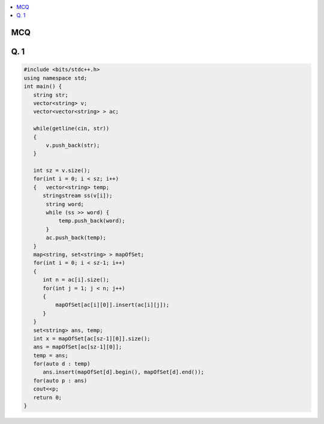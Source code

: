 .. contents::
   :local:
   :depth: 3

MCQ
===============================================================================

Q. 1
===============================================================================

.. code:: c++

      #include <bits/stdc++.h>
      using namespace std;
      int main() {
         string str;
         vector<string> v;
         vector<vector<string> > ac;

         while(getline(cin, str))
         { 
             v.push_back(str);
         }

         int sz = v.size();
         for(int i = 0; i < sz; i++)
         {   vector<string> temp;
            stringstream ss(v[i]);
             string word;
             while (ss >> word) {
                 temp.push_back(word);
             }
             ac.push_back(temp);
         }
         map<string, set<string> > mapOfSet;
         for(int i = 0; i < sz-1; i++)
         {
            int n = ac[i].size();
            for(int j = 1; j < n; j++)
            {
                mapOfSet[ac[i][0]].insert(ac[i][j]);
            }
         }
         set<string> ans, temp;
         int x = mapOfSet[ac[sz-1][0]].size();
         ans = mapOfSet[ac[sz-1][0]];
         temp = ans;
         for(auto d : temp)
            ans.insert(mapOfSet[d].begin(), mapOfSet[d].end());
         for(auto p : ans)
         cout<<p;
         return 0;
      }



